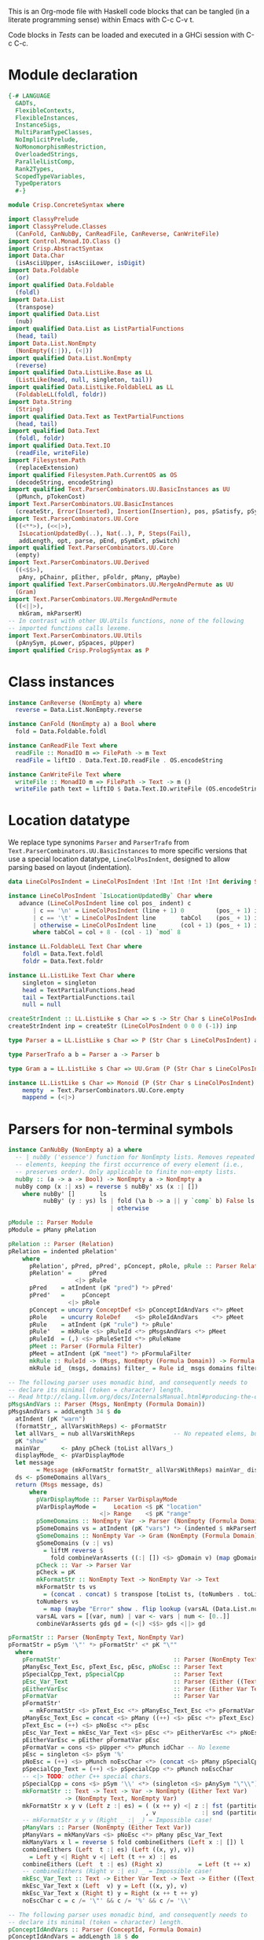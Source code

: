 # ConcreteSyntax.org -----------------------------------------------------------

# Copyright (C) 2011, 2012 Guillem Marpons <gmarpons@babel.ls.fi.upm.es>
#
# This file is part of Crisp.
#
# Crisp is free software: you can redistribute it and/or modify
# it under the terms of the GNU General Public License as published by
# the Free Software Foundation, either version 3 of the License, or
# (at your option) any later version.
#
# Crisp is distributed in the hope that it will be useful,
# but WITHOUT ANY WARRANTY; without even the implied warranty of
# MERCHANTABILITY or FITNESS FOR A PARTICULAR PURPOSE.  See the
# GNU General Public License for more details.
#
# You should have received a copy of the GNU General Public License
# along with Crisp.  If not, see <http://www.gnu.org/licenses/>.

#+PROPERTY: tangle yes
#+PROPERTY: exports code

This is an Org-mode file with Haskell code blocks that can be tangled
(in a literate programming sense) within Emacs with C-c C-v t.

Code blocks in [[*Tests][Tests]] can be loaded and executed in a GHCi session
with C-c C-c.

* Module declaration

#+begin_src haskell
  {-# LANGUAGE
    GADTs,
    FlexibleContexts,
    FlexibleInstances,
    InstanceSigs,
    MultiParamTypeClasses,
    NoImplicitPrelude,
    NoMonomorphismRestriction,
    OverloadedStrings,
    ParallelListComp,
    Rank2Types,
    ScopedTypeVariables,
    TypeOperators
    #-}
  
  module Crisp.ConcreteSyntax where
  
  import ClassyPrelude
  import ClassyPrelude.Classes
    (CanFold, CanNubBy, CanReadFile, CanReverse, CanWriteFile)
  import Control.Monad.IO.Class ()
  import Crisp.AbstractSyntax
  import Data.Char
    (isAsciiUpper, isAsciiLower, isDigit)
  import Data.Foldable
    (or)
  import qualified Data.Foldable
    (foldl)
  import Data.List
    (transpose)
  import qualified Data.List
    (nub)
  import qualified Data.List as ListPartialFunctions
    (head, tail)
  import Data.List.NonEmpty
    (NonEmpty((:|)), (<|))
  import qualified Data.List.NonEmpty
    (reverse)
  import qualified Data.ListLike.Base as LL
    (ListLike(head, null, singleton, tail))
  import qualified Data.ListLike.FoldableLL as LL
    (FoldableLL(foldl, foldr))
  import Data.String
    (String)
  import qualified Data.Text as TextPartialFunctions
    (head, tail)
  import qualified Data.Text
    (foldl, foldr)
  import qualified Data.Text.IO
    (readFile, writeFile)
  import Filesystem.Path
    (replaceExtension)
  import qualified Filesystem.Path.CurrentOS as OS
    (decodeString, encodeString)
  import qualified Text.ParserCombinators.UU.BasicInstances as UU
    (pMunch, pTokenCost)
  import Text.ParserCombinators.UU.BasicInstances
    (createStr, Error(Inserted), Insertion(Insertion), pos, pSatisfy, pSym, Str(Str))
  import Text.ParserCombinators.UU.Core
    ((<**>), (<<|>),
     IsLocationUpdatedBy(..), Nat(..), P, Steps(Fail),
     addLength, opt, parse, pEnd, pSymExt, pSwitch)
  import qualified Text.ParserCombinators.UU.Core
    (empty)
  import Text.ParserCombinators.UU.Derived
    ((<$$>),
     pAny, pChainr, pEither, pFoldr, pMany, pMaybe)
  import qualified Text.ParserCombinators.UU.MergeAndPermute as UU
    (Gram)
  import Text.ParserCombinators.UU.MergeAndPermute
    ((<||>),
     mkGram, mkParserM)
  -- In contrast with other UU.Utils functions, none of the following
  -- imported functions calls lexeme.
  import Text.ParserCombinators.UU.Utils
    (pAnySym, pLower, pSpaces, pUpper)
  import qualified Crisp.PrologSyntax as P
#+end_src


* Class instances

#+begin_src haskell
  instance CanReverse (NonEmpty a) where
    reverse = Data.List.NonEmpty.reverse
  
  instance CanFold (NonEmpty a) a Bool where
    fold = Data.Foldable.foldl
  
  instance CanReadFile Text where
    readFile :: MonadIO m => FilePath -> m Text
    readFile = liftIO . Data.Text.IO.readFile . OS.encodeString
  
  instance CanWriteFile Text where
    writeFile :: MonadIO m => FilePath -> Text -> m ()
    writeFile path text = liftIO $ Data.Text.IO.writeFile (OS.encodeString path) text
#+end_src


* Location datatype

We replace type synonims =Parser= and =ParserTrafo= from
=Text.ParserCombinators.UU.BasicInstances= to more specific versions
that use a special location datatype, =LineColPosIndent=, designed to
allow parsing based on layout (indentation).

#+begin_src haskell
  data LineColPosIndent = LineColPosIndent !Int !Int !Int !Int deriving Show
  
  instance LineColPosIndent `IsLocationUpdatedBy` Char where
     advance (LineColPosIndent line col pos_ indent) c
         | c == '\n' = LineColPosIndent (line + 1) 0         (pos_ + 1) indent
         | c == '\t' = LineColPosIndent line       tabCol    (pos_ + 1) indent
         | otherwise = LineColPosIndent line       (col + 1) (pos_ + 1) indent
         where tabCol = col + 8 - (col - 1) `mod` 8
  
  instance LL.FoldableLL Text Char where
      foldl = Data.Text.foldl
      foldr = Data.Text.foldr
  
  instance LL.ListLike Text Char where
      singleton = singleton
      head = TextPartialFunctions.head
      tail = TextPartialFunctions.tail
      null = null
  
  createStrIndent :: LL.ListLike s Char => s -> Str Char s LineColPosIndent
  createStrIndent inp = createStr (LineColPosIndent 0 0 0 (-1)) inp
  
  type Parser a = LL.ListLike s Char => P (Str Char s LineColPosIndent) a
  
  type ParserTrafo a b = Parser a -> Parser b
  
  type Gram a = LL.ListLike s Char => UU.Gram (P (Str Char s LineColPosIndent)) a
  
  instance LL.ListLike s Char => Monoid (P (Str Char s LineColPosIndent) a) where
      mempty  = Text.ParserCombinators.UU.Core.empty
      mappend = (<|>)
#+end_src


* Parsers for non-terminal symbols

#+begin_src haskell
  instance CanNubBy (NonEmpty a) a where
    -- | nubBy ('essence') function for NonEmpty lists. Removes repeated
    -- elements, keeping the first occurrence of every element (i.e.,
    -- preserves order). Only applicable to finite non-empty lists.
    nubBy :: (a -> a -> Bool) -> NonEmpty a -> NonEmpty a
    nubBy comp (x :| xs) = reverse $ nubBy' xs (x :| [])
      where nubBy' []       ls                                           = ls
            nubBy' (y : ys) ls | fold (\a b -> a || y `comp` b) False ls = nubBy' ys ls
                               | otherwise                               = nubBy' ys (y<|ls)
#+end_src

  
#+begin_src haskell
  pModule :: Parser Module
  pModule = pMany pRelation
  
  pRelation :: Parser (Relation)
  pRelation = indented pRelation'
      where
        pRelation', pPred, pPred', pConcept, pRole, pRule :: Parser Relation
        pRelation' =     pPred
                     <|> pRule
        pPred    = atIndent (pK "pred") *> pPred'
        pPred'   =     pConcept
                   <|> pRole
        pConcept = uncurry ConceptDef <$> pConceptIdAndVars <*> pMeet
        pRole    = uncurry RoleDef    <$> pRoleIdAndVars    <*> pMeet
        pRule    = atIndent (pK "rule") *> pRule'
        pRule'   = mkRule <$> pRuleId <*> pMsgsAndVars <*> pMeet
        pRuleId  = (,) <$> pRuleSetId <*> pRuleName
        pMeet :: Parser (Formula Filter)
        pMeet = atIndent (pK "meet") *> pFormulaFilter
        mkRule :: RuleId -> (Msgs, NonEmpty (Formula Domain)) -> Formula Filter -> Relation
        mkRule id_ (msgs, domains) filter_ = Rule id_ msgs domains filter_
  
  -- The following parser uses monadic bind, and consequently needs to
  -- declare its minimal (token = character) length.
  -- Read http://clang.llvm.org/docs/InternalsManual.html#producing-the-diagnostic.
  pMsgsAndVars :: Parser (Msgs, NonEmpty (Formula Domain))
  pMsgsAndVars = addLength 34 $ do
    atIndent (pK "warn")
    (formatStr_, allVarsWithReps) <- pFormatStr
    let allVars_ = nub allVarsWithReps           -- No repeated elems, but preserve order.
    pK "show"
    mainVar_     <- pAny pCheck (toList allVars_)
    displayMode_ <- pVarDisplayMode
    let message
          = Message (mkFormatStr formatStr_ allVarsWithReps) mainVar_ displayMode_ allVars_
    ds <- pSomeDomains allVars_
    return (Msgs message, ds)
        where
          pVarDisplayMode :: Parser VarDisplayMode
          pVarDisplayMode =     Location <$ pK "location"
                            <|> Range    <$ pK "range"
          pSomeDomains :: NonEmpty Var -> Parser (NonEmpty (Formula Domain))
          pSomeDomains vs = atIndent (pK "vars") *> (indented $ mkParserM (gSomeDomains vs))
          gSomeDomains :: NonEmpty Var -> Gram (NonEmpty (Formula Domain))
          gSomeDomains (v :| vs)
            = liftM reverse $
              fold combineVarAsserts ((:| []) <$> gDomain v) (map gDomain vs)
          pCheck :: Var -> Parser Var
          pCheck = pK
          mkFormatStr :: NonEmpty Text -> NonEmpty Var -> Text
          mkFormatStr ts vs
            = (concat . concat) $ transpose [toList ts, (toNumbers . toList) vs]
          toNumbers vs
            = map (maybe "Error" show . flip lookup (varsAL (Data.List.nub vs))) vs
          varsAL vars = [(var, num) | var <- vars | num <- [0..]]
          combineVarAsserts gds gd = (<|) <$$> gds <||> gd
  
  pFormatStr :: Parser (NonEmpty Text, NonEmpty Var)
  pFormatStr = pSym '\"' *> pFormatStr' <* pK "\""
    where
      pFormatStr'                                :: Parser (NonEmpty Text, NonEmpty Var)
      pManyEsc_Text_Esc, pText_Esc, pEsc, pNoEsc :: Parser Text
      pSpecialCpp_Text, pSpecialCpp              :: Parser Text
      pEsc_Var_Text                              :: Parser (Either ((Text, Text), Var) Text)
      pEitherVarEsc                              :: Parser (Either Var Text)
      pFormatVar                                 :: Parser Var
      pFormatStr'
        = mkFormatStr <$> pText_Esc <*> pManyEsc_Text_Esc <*> pFormatVar <*> pManyVars
      pManyEsc_Text_Esc = concat <$> pMany ((++) <$> pEsc <*> pText_Esc)
      pText_Esc = (++) <$> pNoEsc <*> pEsc
      pEsc_Var_Text = mkEsc_Var_Text <$> pEsc <*> pEitherVarEsc <*> pNoEsc
      pEitherVarEsc = pEither pFormatVar pEsc
      pFormatVar = cons <$> pUpper <*> pMunch idChar -- No lexeme
      pEsc = singleton <$> pSym '%'
      pNoEsc = (++) <$> pMunch noEscChar <*> (concat <$> pMany pSpecialCpp_Text)
      pSpecialCpp_Text = (++) <$> pSpecialCpp <*> pMunch noEscChar
      -- <|> TODO: other C++ special chars.
      pSpecialCpp = cons <$> pSym '\\' <*> (singleton <$> pAnySym "\"\\")
      mkFormatStr :: Text -> Text -> Var -> NonEmpty (Either Text Var)
                  -> (NonEmpty Text, NonEmpty Var)
      mkFormatStr x y v (Left z :| es) = ( (x ++ y) <| z :| fst (partitionEithers es)
                                         , v             :| snd (partitionEithers es))
      -- mkFormatStr x y v (Right _ :| _) = Impossible case!
      pManyVars :: Parser (NonEmpty (Either Text Var))
      pManyVars = mkManyVars <$> pNoEsc <*> pMany pEsc_Var_Text
      mkManyVars x l = reverse $ fold combineEithers (Left x :| []) l
      combineEithers (Left  t :| es) (Left ((x, y), v))
        = Left y <| Right v <| Left (t ++ x) :| es
      combineEithers (Left  t :| es) (Right x)          = Left (t ++ x) :| es
      -- combineEithers (Right v :| es) _ = Impossible case!
      mkEsc_Var_Text :: Text -> Either Var Text -> Text -> Either ((Text, Text), Var) Text
      mkEsc_Var_Text x (Left  v) y = Left ((x, y), v)
      mkEsc_Var_Text x (Right t) y = Right (x ++ t ++ y)
      noEscChar c = c /= '\"' && c /= '%' && c /= '\\'
  
  -- The following parser uses monadic bind, and consequently needs to
  -- declare its minimal (token = character) length.
  pConceptIdAndVars :: Parser (ConceptId, Formula Domain)
  pConceptIdAndVars = addLength 18 $ do
    v   <- pVar
    id_ <- pConceptId
    d   <- pOneDomain v
    return (id_, d)
        where
          pConceptId              :: Parser ConceptId
          pOneDomain, pOneDomain' :: Var -> Parser (Formula Domain)
          pConceptId              = pK "is" *> pLowerId
          pOneDomain  var         = atIndent (pK "vars") *> pOneDomain' var
          pOneDomain' var         = indented $ mkParserM (gDomain var)
  
  -- The following parser uses monadic bind, and consequently needs to
  -- declare its minimal token (or character) length.
  pRoleIdAndVars    :: Parser (RoleId, (Formula Domain, Formula Domain))
  pRoleIdAndVars = addLength 26 $ do
    v1  <- pVar
    id_ <- pRoleId
    v   <- pVar
    v2  <- if v == v1 then do
                       -- If repeated var name, we append "@" to
                       -- it, a character not allowed in ordinary vars.
                       let msg = "different variable name"
                       c <- pSatisfy (const False) (Insertion msg '@' 0)
                       return (v ++ pack [c])
          else return v
    (d1, d2) <- pTwoDomains v1 v2
    return (id_, (d1, d2))
      where
        pRoleId :: Parser RoleId
        pTwoDomains, pTwoDomains' :: Var -> Var -> Parser (Formula Domain, Formula Domain)
        pRoleId    = (,) <$$> (True  <$ pK "has" `opt` False) <*> pLowerId
        pTwoDomains  v1 v2 = atIndent (pK "vars") *> pTwoDomains' v1 v2
        pTwoDomains' v1 v2 = indented $ mkParserM $ (,) <$> gDomain v1 <||> gDomain v2
  
  gDomain :: Var -> Gram (Formula Domain)
  gDomain var
      = mkGram $ ConceptAssert <$> atIndent (pCheck var) <* pK "is" <*> pConceptDomain
      where
        pCheck = pK
  
  pFormulaDomain :: Parser (Formula Domain)
  pFormulaDomain = ConceptAssert <$> pVar <* pK "is" <*> pConceptDomain
  
  -- | Lines are conjunctively chained (association to the right). There
  -- are two kinds of line: assertion lines, and lines for
  -- (dis-)equality relations. Both kinds of line begin with a
  -- variable. (Dis-)equality relations cannot appear in an assertion
  -- line.
  pFormulaFilter :: Parser (Formula Filter)
  pFormulaFilter = indented $ pFoldr (And, Top) pLine
      where
        pLine :: Parser (Formula Filter)
        pRHS  :: Parser (Var -> Formula Filter)
        pLine =     atIndent pVar <**> pRHS     -- pVar begins with upper case
                <|> pDisjunction                -- pDisjunction begins with "e"
        pRHS  =     pAsserts
                <|> pEqRelations
  
  pDisjunction :: Parser (Formula Filter)
  pDisjunction = Or <$> pLeftDisj <*> pRightDisj
      where
        pLeftDisj  :: Parser (Formula Filter)
        pRightDisj :: Parser (Formula Filter)
        pOtherDisj :: Parser (Formula Filter)
        pLeftDisj  = atIndent (pK "either") *> pFormulaFilter             -- Mut. rec.
        pRightDisj = atIndent (pK "or") *> pOtherDisj
        pOtherDisj = (Or <$ atIndent (pK "or")) `pChainr` pFormulaFilter  -- Mut. rec.
  
  -- | This parser receives a variable found at the beginning of a line
  -- (LHS variable) and parses a number of conjunctively chained
  -- (right-associative) assertions about this variable.
  pAsserts :: Parser (Var -> Formula Filter)
  pAsserts = (lineAnd <$ pO ",") `pChainr` pAssertElem
      where
        pAssertElem :: Parser (Var -> Formula Filter)
        pRoleId     :: Parser RoleId
        pAssertElem =      flip    ConceptAssert <$  pK "is" <*> pConceptFilter
                      <<|> reorder RoleAssert    <$> pRoleId             <*> pVar
                      <|>  reorder RoleAssertT   <$> pRoleId <*  pO "+"  <*> pVar
                      <|>  reorder RoleAssertRT  <$> pRoleId <*  pO "*"  <*> pVar
        pRoleId     = flip (,) <$> isJust <$> pMaybe (pK "has") <*> pRoleName
        lineAnd  :: (Var -> Formula Filter) -> (Var -> Formula Filter)
                 ->  Var -> Formula Filter
        reorder :: (a -> b -> c -> d) -> b -> c-> a -> d
        lineAnd f g varLHS = And (f varLHS) (g varLHS)
        reorder f b c a = f a b c
  
  -- | This parser receives a variable found at the beginning of a line
  -- (LHS variable) and parses a number of (dis-)equalities with that
  -- variable. Any number of chained equalities is allowed (e.g. of
  -- three chained equalities: X = Y = Z), but a maximum of one explicit
  -- disequality can appear in a line. All the variables to the left
  -- (resp. right) of the disequality symbol are unified. All the
  -- variables to the left of the disequality symbol are declared
  -- different from all the variables to the right.
  pEqRelations :: Parser (Var -> Formula Filter)
  pEqRelations =     lineAnd <$> pEqualities <*> (pDiseqAndEqs `opt` const Top)
                 <|> pDiseqAndEqs
      where
        pDiseqAndEqs, pEqualities, pEquality :: Parser (Var -> Formula Filter)
        pDiseqAndEqs = diseqAnd <$ pO "/=" <*> pVar <*> (pEqualities `opt` const Top)
        pEqualities  = pO "=" *> (lineAnd <$ pO "=") `pChainr` pEquality
        pEquality    = (:=) <$$> pVar
        diseqAnd ::  Var -> (Var -> Formula Filter) -> Var -> Formula Filter
        lineAnd  :: (Var -> Formula Filter) -> (Var -> Formula Filter)
                 ->  Var -> Formula Filter
        diseqAnd varDiseq f varLHS= And (varLHS :≠ varDiseq) (f varDiseq)
        lineAnd f g varLHS = And (f varLHS) (g varLHS)
  
  -- | Both 'and' and 'or' are right-associative. Neither one of them
  -- binds stronger than the other, so explicit parenthesizing is needed
  -- to mix them.
  pConceptDomain :: Parser (BConcept Domain)
  pConceptDomain =     pIntersection
                   <|> pUnion
      where
        pIntersection, pUnion, pElemDomain :: Parser (BConcept Domain)
        pElemFilter :: Parser (BConcept Filter)
        pIntersection =   isectD
                          <$> pElemDomain
                          <*  pK "and"
                          <*> (isectF <$ pK "and") `pChainr` pElemFilter
        pUnion      =     (union_ <$ pK "or") `pChainr` pElemDomain
        pElemDomain =     pDomainId
                      <|> pParens pConceptDomain -- Recursion
        pElemFilter =     rebox <$> pDomainId
                      <|> pFilterId
                      <|> pParens pConceptFilter -- Only dep. with pConceptFilter
                      <|> compl <$ pK "not" <*> pElemFilter -- Recursion
        isectF (MkBConceptFilter x) (MkBConceptFilter y) = MkBConceptFilter (x :⊓ y)
        isectD (MkBConceptDomain x) (MkBConceptFilter y) = MkBConceptDomain (x :⊓ y)
        union_ (MkBConceptDomain x) (MkBConceptDomain y) = MkBConceptDomain (x :⊔ y)
        compl  (MkBConceptFilter x)                      = MkBConceptFilter (C x)
        rebox  (MkBConceptDomain x)                      = MkBConceptFilter x
  
  -- | Both 'and' and 'or' are right-associative. Neither one of them
  -- binds stronger than the other, so explicit parenthesizing is needed
  -- to mix them.
  pConceptFilter :: Parser (BConcept Filter)
  pConceptFilter =     pIntersection
                   <|> pUnion
      where
        pIntersection, pUnion, pElem :: Parser (BConcept Filter)
        pIntersection = isect
                        <$> pElem
                        <*  pK "and"
                        <*> (isect <$ pK "and") `pChainr` pElem
        pUnion =        (union_ <$ pK "or") `pChainr` pElem
        pElem  =        rebox <$> pDomainId
                    <|> pFilterId
                    <|> pParens pConceptFilter          -- Recursion
                    <|> compl <$ pK "not" <*> pElem     -- Recursion
        isect  (MkBConceptFilter x) (MkBConceptFilter y) = MkBConceptFilter (x :⊓ y)
        union_ (MkBConceptFilter x) (MkBConceptFilter y) = MkBConceptFilter (x :⊔ y)
        compl  (MkBConceptFilter x)                      = MkBConceptFilter (C x)
        rebox  (MkBConceptDomain x)                      = MkBConceptFilter x
#+end_src


* Parsers for terminal symbols, lexical analysis

All parsers for terminal symbols are responsible of munching
whitespace after them and take care of possible comments, usually by
means of the =lexeme= parser transformer.

#+begin_src haskell
  -- | Sets indentation at current column and parses @p@ with that
  -- indentation: all tokens in @p@ must start at a grater column than
  -- that indentation, except those marked with @atIndent@, that must
  -- start at this very same column. Token parsers fail if the wrong
  -- indentation is found.
  indented :: ParserTrafo a a
  indented parser = pSwitch (\old ->
                              (         old {pos = setIndentAtCurrentCol (pos old)}
                              , \new -> new {pos = copyIndent (pos old) (pos new) }
                              )
                            ) parser
    where
      setIndentAtCurrentCol (LineColPosIndent l c p _) = LineColPosIndent l c p c
      copyIndent (LineColPosIndent _ _ _ i) (LineColPosIndent l c p _)
        = LineColPosIndent l c p i
  
  -- | If an indentation has been previously fixed with @indented@,
  -- @atIndent p@ accepts @p@ only if it starts at the very same column
  -- fixed by that indentation.
  atIndent :: ParserTrafo a a
  atIndent parser =
    pCheckIndent (==)
    *> pSwitch (\old ->
                 (         old {pos = resetIndent (pos old)         }
                 , \new -> new {pos = copyIndent (pos old) (pos new)}
                 )
               ) parser
    where
      resetIndent (LineColPosIndent l c p _) = LineColPosIndent l c p (-1)
      copyIndent (LineColPosIndent _ _ _ i) (LineColPosIndent l c p _) =
        LineColPosIndent l c p i
  
  pVar :: Parser Var
  pVar = pUpperId
  
  pRoleName :: Parser RoleName
  pRoleName = pLowerId
  
  pRuleSetId :: Parser RuleSetId
  pRuleSetId = pGeneralId
  
  pRuleName :: Parser RuleName
  pRuleName = pGeneralId
  
  -- | At the moment we only support sort names beginning with an upper
  -- case letter (no "_", etc.)
  pDomainId :: Parser (BConcept Domain)
  pDomainId = MkBConceptDomain . D <$> pUpperId
  
  -- | At the moment we only support filter names beginning with a lower
  -- case letter (no "_", etc.)
  pFilterId :: Parser (BConcept Filter)
  pFilterId = MkBConceptFilter . F <$> pLowerId
  
  -- | Parser for keywords.
  pK :: Text -> Parser Text
  pK keyword =
      lexeme $ pToken keyword <* pMaybe (pMunch idChar <* empty)
  
  -- | Parser for operators.
  pO :: Text -> Parser Text
  pO operator =
      lexeme $ pToken operator
  
  pParens :: ParserTrafo a a
  pParens p = lexeme (pSym '(') *> p <* lexeme (pSym ')')
#+end_src

The following functions replace an analogous function in
Text.ParserCombinators.UU.[BasicInstances|Utils]. The original version
works with String, whereas this version has Data.Text in the
signature, but uses String internally. My understanding of
Text.ParserCombinators.UU is that it doesn't support Data.Text at the
low level, as functions like =pToken= and =pMunch= return a list of
something.

#+begin_src haskell
  -- | Replaces @lexeme@ in @Text.ParserCombinators.UU.Utils@. This
  -- version is intended to skip comments, in addition to trailing
  -- whitespace, and supports layout-based (i.e. indentation-based)
  -- parsing.
  lexeme :: ParserTrafo a a
  lexeme p = pCheckIndent (>) *> p <* (pMany pComment <<|> pure [()])
      where pComment =      const () <$ pAnySym (" \r\n\t") <*> pSpaces
                       <<|> pMultilineComment
                       <|>  pOneLineComment
  
  pTokenCost :: Text -> Int -> Parser Text
  pTokenCost tk cost = fromList <$> UU.pTokenCost (toList tk) cost
  
  pToken :: Text -> Parser Text
  pToken tk = pTokenCost tk 5
  
  pMunch :: (Char -> Bool) -> Parser Text
  pMunch pred_ = fromList <$> UU.pMunch pred_
#+end_src

Auxiliary functions.

#+begin_src haskell
  pCheckIndent :: (Int -> Int -> Bool) -> Parser ()
  pCheckIndent comp = pSymExt splitState (Zero Infinite) Nothing
    where
      splitState :: forall st r . (LL.ListLike st Char) =>
                    (() -> (Str Char st LineColPosIndent) -> Steps r)
                        -> (Str Char st LineColPosIndent) -> Steps r
      splitState k inp@(Str tts msgs pos_@(LineColPosIndent _l c _p i) delOk) =
          if c `comp` i
          then k () inp
          else let msg = "or deleted whitespace"
                   ins exp_ =
                       (3, k () (Str tts (msgs ++ [Inserted msg pos_ exp_]) pos_ delOk))
               in Fail ["Different indentation"] [ins]
  
  pLowerId :: Parser Text
  pLowerId = lexeme $ cons <$> pLower <*> pMunch idChar
  
  pUpperId :: Parser Text
  pUpperId = lexeme $ cons <$> pUpper <*> pMunch idChar
  
  pGeneralId :: Parser Text
  pGeneralId = lexeme $ pMunch generalIdChar
      where generalIdChar c = or $ map ($ c) [idChar, (=='.'), (=='-'), (=='/'), (==':')]
  
  idChar :: Char -> Bool
  idChar c = or $ map ($ c) [isAsciiLower, isAsciiUpper, isDigit, (=='\''), (=='_')]
  
  pOneLineComment :: Parser ()
  pOneLineComment = const () <$> pToken "//" <* pMunch (/= '\n')
  
  -- | Any printable symbol is allowed in a multiline comment. No nested
  -- multiline comments are allowed. New lines inside a multiline
  -- comment are not taken into account.
  pMultilineComment :: Parser ()
  pMultilineComment =
      const () <$> pToken "/*" <* pMunch (/= '*') <* pSym '*' <* pAux
      where pAux =      pSym '/'
                   <<|> pMunch (/= '*') *> pSym '*' <* pAux
#+end_src


* File handling

#+begin_src haskell
  translateFile :: String -> IO ()
  translateFile crispFileName = do
    let crispFilePath = OS.decodeString crispFileName
    if crispFilePath `hasExtension` "crisp" then
        do let prologFilePath = crispFilePath `replaceExtension` "pl"
           concreteSyntax <- readFile crispFilePath
           abstractSyntax <- run pModule concreteSyntax
           putStrLn (show abstractSyntax)
           prologCode <-
               do ep  <- P.emptyEP
                  ep' <- P.addEPCs (map relationToProlog abstractSyntax) ep
                  return $ P.transLloydTopor ep'
           writeFile prologFilePath $ P.show prologCode
    else return ()    -- TODO: handle error
#+end_src

#+begin_src haskell
  run :: Parser t -> Text -> IO t
  run p inp = do
    let (a, errors) = parse ((,) <$ pSpaces <*> p <*> pEnd) (createStrIndent inp)
        show_errors :: (Show a) => [a] -> IO ()
        show_errors = sequence_ . (map (putStrLn . show))
    -- putStrLn ("--  Result: " ++ show a)
    if null errors then return ()
    else do putStrLn ("--  Correcting steps:")
            show_errors errors
    return a
#+end_src


* Tests

Load Haskell module, first time.

#+begin_src haskell :var pwd=(pwd) :tangle no :results output silent
  let cd_pwd = return $ ":cd " ++ drop 10 pwd :: IO String
  :cmd cd_pwd
  :cd ..
  :l Crisp.ConcreteSyntax
#+end_src

#+begin_src haskell :tangle no :results output silent
  :set -XOverloadedStrings
  :set -XNoMonomorphismRestriction
  let a = "FunctionDecl   or CXXMethodDecl"
  let b = "  CXXMethodDecl and virtual and abstract"
  let c = "  virtual and CXXMethodDecl and abstract"
  let d = "CXXRecordDecl"
  let e = " (CXXRecordDecl)"
  let f = " (CXXMethodDecl and virtual) or CXXConstructorDecl   "
  let g = "CXXMethodDecl and FunctionDecl or  CXXConstructorDecl"
  let h = "CXXMethodDecl or  FunctionDecl and CXXConstructorDecl"
  putStrLn "OK"
  mapM_ (run pConceptDomain) [a, b,    d, e, f]
  mapM_ (run pConceptFilter) [a, b, c, d, e, f]
  mapM_ (run pFormulaDomain) $ map ("X is " ++) [a, b,    d, e, f]
  putStrLn "KO"
  mapM_ (run pConceptDomain) [c, g, h]
  mapM_ (run pConceptFilter) [   g, h]
  mapM_ (run pFormulaDomain) $ map ("X is " ++) [c, g, h]
  putStrLn "END"
#+end_src
